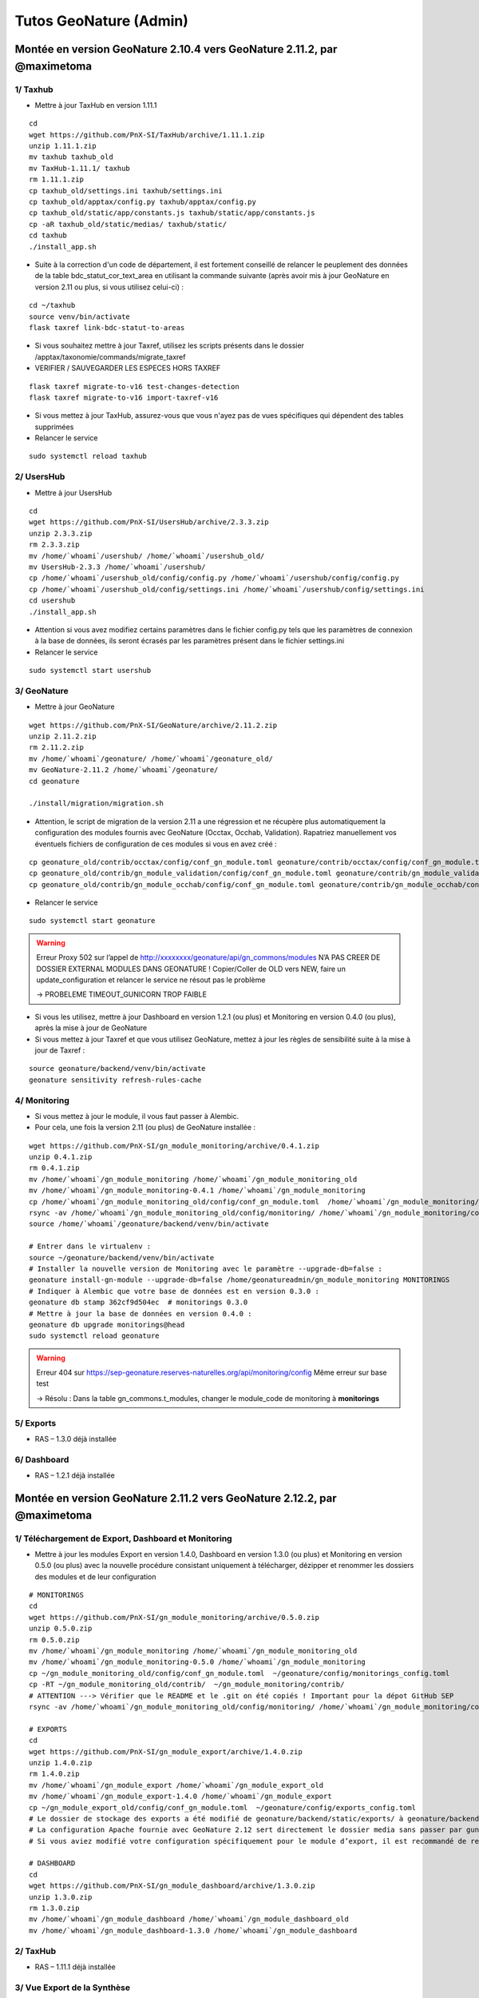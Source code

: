 Tutos GeoNature (Admin)
=======================

Montée en version GeoNature 2.10.4 vers GeoNature 2.11.2, par @maximetoma
-------------------------------------------------------------------------

1/ Taxhub
~~~~~~~~~

- Mettre à jour TaxHub en version 1.11.1

::

  cd
  wget https://github.com/PnX-SI/TaxHub/archive/1.11.1.zip
  unzip 1.11.1.zip
  mv taxhub taxhub_old
  mv TaxHub-1.11.1/ taxhub
  rm 1.11.1.zip
  cp taxhub_old/settings.ini taxhub/settings.ini
  cp taxhub_old/apptax/config.py taxhub/apptax/config.py
  cp taxhub_old/static/app/constants.js taxhub/static/app/constants.js
  cp -aR taxhub_old/static/medias/ taxhub/static/
  cd taxhub
  ./install_app.sh

- Suite à la correction d'un code de département, il est fortement conseillé de relancer le peuplement des données de la table bdc_statut_cor_text_area en utilisant la commande suivante (après avoir mis à jour GeoNature en version 2.11 ou plus, si vous utilisez celui-ci) :

::

  cd ~/taxhub
  source venv/bin/activate
  flask taxref link-bdc-statut-to-areas

- Si vous souhaitez mettre à jour Taxref, utilisez les scripts présents dans le dossier /apptax/taxonomie/commands/migrate_taxref
- VERIFIER / SAUVEGARDER LES ESPECES HORS TAXREF

::

  flask taxref migrate-to-v16 test-changes-detection
  flask taxref migrate-to-v16 import-taxref-v16
  
- Si vous mettez à jour TaxHub, assurez-vous que vous n'ayez pas de vues spécifiques qui dépendent des tables supprimées
- Relancer le service

::

  sudo systemctl reload taxhub

2/ UsersHub
~~~~~~~~~

- Mettre à jour UsersHub

::

  cd
  wget https://github.com/PnX-SI/UsersHub/archive/2.3.3.zip
  unzip 2.3.3.zip
  rm 2.3.3.zip
  mv /home/`whoami`/usershub/ /home/`whoami`/usershub_old/
  mv UsersHub-2.3.3 /home/`whoami`/usershub/
  cp /home/`whoami`/usershub_old/config/config.py /home/`whoami`/usershub/config/config.py
  cp /home/`whoami`/usershub_old/config/settings.ini /home/`whoami`/usershub/config/settings.ini
  cd usershub
  ./install_app.sh

- Attention si vous avez modifiez certains paramètres dans le fichier config.py tels que les paramètres de connexion à la base de données, ils seront écrasés par les paramètres présent dans le fichier settings.ini
- Relancer le service

::

  sudo systemctl start usershub


3/ GeoNature
~~~~~~~~~

- Mettre à jour GeoNature

::

  wget https://github.com/PnX-SI/GeoNature/archive/2.11.2.zip
  unzip 2.11.2.zip
  rm 2.11.2.zip
  mv /home/`whoami`/geonature/ /home/`whoami`/geonature_old/
  mv GeoNature-2.11.2 /home/`whoami`/geonature/
  cd geonature

  ./install/migration/migration.sh

- Attention, le script de migration de la version 2.11 a une régression et ne récupère plus automatiquement la configuration des modules fournis avec GeoNature (Occtax, Occhab, Validation). Rapatriez manuellement vos éventuels fichiers de configuration de ces modules si vous en avez créé :

::

  cp geonature_old/contrib/occtax/config/conf_gn_module.toml geonature/contrib/occtax/config/conf_gn_module.toml
  cp geonature_old/contrib/gn_module_validation/config/conf_gn_module.toml geonature/contrib/gn_module_validation/config/conf_gn_module.toml
  cp geonature_old/contrib/gn_module_occhab/config/conf_gn_module.toml geonature/contrib/gn_module_occhab/config/conf_gn_module.toml

- Relancer le service

::

  sudo systemctl start geonature

.. WARNING::

  Erreur Proxy 502 sur l’appel de http://xxxxxxxx/geonature/api/gn_commons/modules
  N’A PAS CREER DE DOSSIER EXTERNAL MODULES DANS GEONATURE !
  Copier/Coller de OLD vers NEW, faire un update_configuration et relancer le service ne résout pas le problème

  ->	PROBELEME TIMEOUT_GUNICORN TROP FAIBLE

- Si vous les utilisez, mettre à jour Dashboard en version 1.2.1 (ou plus) et Monitoring en version 0.4.0 (ou plus), après la mise à jour de GeoNature
- Si vous mettez à jour Taxref et que vous utilisez GeoNature, mettez à jour les règles de sensibilité suite à la mise à jour de Taxref :

::

  source geonature/backend/venv/bin/activate
  geonature sensitivity refresh-rules-cache

4/ Monitoring
~~~~~~~~~

- Si vous mettez à jour le module, il vous faut passer à Alembic.
- Pour cela, une fois la version 2.11 (ou plus) de GeoNature installée :

::

  wget https://github.com/PnX-SI/gn_module_monitoring/archive/0.4.1.zip
  unzip 0.4.1.zip
  rm 0.4.1.zip
  mv /home/`whoami`/gn_module_monitoring /home/`whoami`/gn_module_monitoring_old
  mv /home/`whoami`/gn_module_monitoring-0.4.1 /home/`whoami`/gn_module_monitoring
  cp /home/`whoami`/gn_module_monitoring_old/config/conf_gn_module.toml  /home/`whoami`/gn_module_monitoring/config/conf_gn_module.toml
  rsync -av /home/`whoami`/gn_module_monitoring_old/config/monitoring/ /home/`whoami`/gn_module_monitoring/config/monitoring/ --exclude=generic
  source /home/`whoami`/geonature/backend/venv/bin/activate

  # Entrer dans le virtualenv : 
  source ~/geonature/backend/venv/bin/activate
  # Installer la nouvelle version de Monitoring avec le paramètre --upgrade-db=false : 
  geonature install-gn-module --upgrade-db=false /home/geonatureadmin/gn_module_monitoring MONITORINGS
  # Indiquer à Alembic que votre base de données est en version 0.3.0 : 
  geonature db stamp 362cf9d504ec  # monitorings 0.3.0
  # Mettre à jour la base de données en version 0.4.0 : 
  geonature db upgrade monitorings@head
  sudo systemctl reload geonature

.. WARNING::

  Erreur 404 sur https://sep-geonature.reserves-naturelles.org/api/monitoring/config
  Même erreur sur base test

  -> Résolu : Dans la table gn_commons.t_modules, changer le module_code de monitoring à **monitorings**

5/ Exports
~~~~~~~~~

- RAS – 1.3.0 déjà installée

6/ Dashboard
~~~~~~~~~

- RAS – 1.2.1 déjà installée


Montée en version GeoNature 2.11.2 vers GeoNature 2.12.2, par @maximetoma
-------------------------------------------------------------------------

1/ Téléchargement de Export, Dashboard et Monitoring
~~~~~~~~~~~~~~~~~~~~~~~~~~~~~~~~~~~~~~~~~~~~~~~~~~~~

- Mettre à jour les modules Export en version 1.4.0, Dashboard en version 1.3.0 (ou plus) et Monitoring en version 0.5.0 (ou plus) avec la nouvelle procédure consistant uniquement à télécharger, dézipper et renommer les dossiers des modules et de leur configuration

::

  # MONITORINGS
  cd
  wget https://github.com/PnX-SI/gn_module_monitoring/archive/0.5.0.zip
  unzip 0.5.0.zip
  rm 0.5.0.zip
  mv /home/`whoami`/gn_module_monitoring /home/`whoami`/gn_module_monitoring_old
  mv /home/`whoami`/gn_module_monitoring-0.5.0 /home/`whoami`/gn_module_monitoring
  cp ~/gn_module_monitoring_old/config/conf_gn_module.toml  ~/geonature/config/monitorings_config.toml
  cp -RT ~/gn_module_monitoring_old/contrib/  ~/gn_module_monitoring/contrib/
  # ATTENTION ---> Vérifier que le README et le .git on été copiés ! Important pour la dépot GitHub SEP
  rsync -av /home/`whoami`/gn_module_monitoring_old/config/monitoring/ /home/`whoami`/gn_module_monitoring/config/monitoring/ --exclude=generic
  
  # EXPORTS
  cd
  wget https://github.com/PnX-SI/gn_module_export/archive/1.4.0.zip
  unzip 1.4.0.zip
  rm 1.4.0.zip
  mv /home/`whoami`/gn_module_export /home/`whoami`/gn_module_export_old
  mv /home/`whoami`/gn_module_export-1.4.0 /home/`whoami`/gn_module_export
  cp ~/gn_module_export_old/config/conf_gn_module.toml  ~/geonature/config/exports_config.toml
  # Le dossier de stockage des exports a été modifié de geonature/backend/static/exports/ à geonature/backend/media/exports/.
  # La configuration Apache fournie avec GeoNature 2.12 sert directement le dossier media sans passer par gunicorn.
  # Si vous aviez modifié votre configuration spécifiquement pour le module d’export, il est recommandé de retirer cette partie spécifique au profit de la configuration générique de GeoNature
  
  # DASHBOARD
  cd
  wget https://github.com/PnX-SI/gn_module_dashboard/archive/1.3.0.zip
  unzip 1.3.0.zip
  rm 1.3.0.zip
  mv /home/`whoami`/gn_module_dashboard /home/`whoami`/gn_module_dashboard_old
  mv /home/`whoami`/gn_module_dashboard-1.3.0 /home/`whoami`/gn_module_dashboard


2/ TaxHub
~~~~~~~~~

- RAS – 1.11.1 déjà installée

3/ Vue Export de la Synthèse
~~~~~~~~~~~~~~~~~~~~~~~~~~~~

- La vue gn_synthese.v_synthese_for_export définissant la structure et le contenu des exports de la Synthèse a été modifiée pour être optimisée. Si vous l'aviez customisée, reportée vos modifications manuellement après la mise à jour de GeoNature

.. IMPORTANT::

  Vérifier que je n'ai rien apporté/modifié sur cette vue

4/ GeoNature
~~~~~~~~~~~~

- Mettre à jour GeoNature

::

  cd
  wget https://github.com/PnX-SI/GeoNature/archive/2.12.2.zip
  unzip 2.12.2.zip
  rm 2.12.2.zip
  mv /home/`whoami`/geonature/ /home/`whoami`/geonature_old/
  mv GeoNature-2.12.2 /home/`whoami`/geonature/
  cd geonature

  ./install/migration/migration.sh

  # Lancer la commande pour rafraichir les images monitorings
  source backend/venv/bin/activate
  geonature monitorings process_img

- Relancer les services (optionnel)

::

  sudo systemctl start geonature
  sudo systemctl restart geonature-worker
  sudo systemctl restart usershub
  sudo systemctl restart taxhub


- Le script ``migration.sh`` se charge de déplacer automatiquement les différents fichiers suite à la réorganisation des dossiers (customisation, médias, mobile, configuration centralisée des modules)

.. IMPORTANT::

  ERREUR 403 FORBIDEN sur GeoNature, idem sur version non test ? Du à la configuration apache qui change ? Pas réussi à résoudre sur test en télétravail
  /// RAS sur la version PROD (ONLINE)

5/ Autres
~~~~~~~~~

- Il est fortement conseillé d'utiliser la configuration Apache générée par défaut dans ``/etc/apache2/conf-available/geonature.conf`` et de l'inclure dans votre vhost (``/etc/apache2/sites-available/geonature.conf`` et/ou ``/etc/apache2/sites-available/geonature-le-ssl.conf``), en suivant la `documentation dédiée <https://docs.geonature.fr/installation.html#configuration-apache>`_
- Les taches automatisées sont désormais gérées par Celery Beat et installées avec GeoNature. Si vous aviez mis en place des crons pour mettre à jour les profils de taxons (ou les données du module Dashboard, ou les exports planifiés du module Export), supprimez les (dans /etc/cron.d/geonature ou crontab -e) car ils ne sont plus utiles
- Si vous aviez customisé la page d’accueil de GeoNature en modifiant les composants ``frontend/src/custom/components/introduction/introduction.component.html`` et ``frontend/src/custom/components/footer/footer.component.html`` ceux-ci ont été supprimés au profit de paramètres de configuration. Il vous faut donc déplacer votre customisation dans les paramètres ``TITLE``, ``INTRODUCTION`` et ``FOOTER`` de la nouvelle section ``[HOME]`` de la configuration de GeoNature. Vous pouvez renseigner du code HTML sur plusieurs lignes en le plaçant entre triple quote (``"""<b>Hello</b>"""``).
- Les paramètres de configuration suivants ont été supprimés et doivent être retirés de votre fichier de configuration (``config/geonature_config.toml``) s’ils sont présents :

    - ``LOGO_STRUCTURE_FILE`` (si vous aviez renommé votre logo, déplacez le dans ``geonature/custom/images/logo_structure.png``)
    - ``UPLOAD_FOLDER`` (si vous l’aviez déplacé, renommez votre dossier d’upload en attachments et placez-le dans le dossier des médias (``geonature/backend/media/`` par défaut, paramétrable via ``MEDIA_FOLDER``))
    - ``BASE_DIR``

6/ Occtax et champs additionnels
~~~~~~~~~~~~~~~~~~~~~~~~~~~~~~~~

- Les champs additionnels de type ``bool_radio`` ne sont plus supportés.
Si vous utilisiez ce type de widget dans vos champs additionnels d'Occtax, ils seront automatiquement remplacés par un widget de type ``radio``.
Vous devez changer le champs ``field_values`` sur le modèle suivant : ``[{"label": "Mon label vrai", "value": true }, {"label": "Mon label faux", "value": false }]``.
- Les champs de formulaire de type ``radio``, ``select``, ``multiselect`` et ``checkbox``, attendent désormais une liste de dictionnaire ``{value, label}`` (voir doc des champs additionnels) (#2214)
La rétrocompatibilité avec des listes simples est maintenue, mais vous êtes invités à modifier ces champs dans le backoffice.
Pour conserver le bon affichage lors de l'édition des données, renseignez l'ancienne valeur deux fois dans la clé ``value`` et la clé ``label``.

7/ Monitoring et liste des JDD
~~~~~~~~~~~~~~~~~~~~~~~~~~~~~~

- L'utilisation du widget ``datalist`` pour les jeux de données est à proscrire. Si vous utilisez ce composant dans vos fichiers de configuration, il faut les modifier en remplaçant par le widget ``dataset``.

::

  "id_dataset": {
    "type_widget": "dataset",
    "attribut_label": "Jeu de données",
    "type_util": "dataset",
    "required": true,
    "module_code": "__MODULE.MODULE_CODE",
  },
  
.. NOTE::

  Dans VSCode, ``Ctrl + Maj + F`` pour vérifier les fichiers concernés par `"type_widget": "datalist"`, puis ``Ctrl + Maj + H`` pour remplacer par `"type_widget": "dataset"`.
  
.. image:: _static/gnadmin_211_212.jpg

8/ NOTA BENE
~~~~~~~~~~~~

.. NOTE::

  NOTA BENE : Il n'est plus nécessaire de rebuilder le frontend ni de recharger GeoNature manuellement à chaque modification de la configuration de GeoNature ou de ses modules


.. NOTE::

  NOTA BENE : Les taches automatisées sont désormais gérées par Celery Beat et installées avec GeoNature. Si vous aviez mis en place des crons pour mettre à jour les profils de taxons (ou les données du module Dashboard, ou les exports planifiés du module Export), supprimez les (dans ``/etc/cron.d/geonature`` ou ``crontab -e``) car ils ne sont plus utiles



Montée en version GeoNature 2.12.3 vers GeoNature 2.13.0, par @maximetoma
-------------------------------------------------------------------------

1/ Téléchargement de Export, Dashboard et Monitoring
~~~~~~~~~~~~~~~~~~~~~~~~~~~~~~~~~~~~~~~~~~~~~~~~~~~~

- Mettre à jour les modules Export en version 1.4.0, Dashboard en version 1.3.0 (ou plus) et Monitoring en version 0.5.0 (ou plus) avec la nouvelle procédure consistant uniquement à télécharger, dézipper et renommer les dossiers des modules et de leur configuration

::

  # MONITORINGS
  cd
  wget https://github.com/PnX-SI/gn_module_monitoring/archive/0.7.0.zip
  unzip 0.7.0.zip
  rm 0.7.0.zip
  mv /home/`whoami`/gn_module_monitoring /home/`whoami`/gn_module_monitoring_old
  mv /home/`whoami`/gn_module_monitoring-0.7.0 /home/`whoami`/gn_module_monitoring
  cp -RT ~/gn_module_monitoring_old/contrib/  ~/gn_module_monitoring/contrib/
  # ATTENTION ---> Vérifier que le README et le .git on été copiés ! Important pour la dépot GitHub SEP
  # rsync -av /home/`whoami`/gn_module_monitoring_old/config/monitoring/ /home/`whoami`/gn_module_monitoring/config/monitoring/ --exclude=generic
  
  # EXPORTS
  cd
  wget https://github.com/PnX-SI/gn_module_export/archive/1.6.0.zip
  unzip 1.6.0.zip
  rm 1.6.0.zip
  mv /home/`whoami`/gn_module_export /home/`whoami`/gn_module_export_old
  mv /home/`whoami`/gn_module_export-1.6.0 /home/`whoami`/gn_module_export
  # Le dossier de stockage des exports a été modifié de geonature/backend/static/exports/ à geonature/backend/media/exports/.
  # La configuration Apache fournie avec GeoNature 2.12 sert directement le dossier media sans passer par gunicorn.
  # Si vous aviez modifié votre configuration spécifiquement pour le module d’export, il est recommandé de retirer cette partie spécifique au profit de la configuration générique de GeoNature
  
  # DASHBOARD
  cd
  wget https://github.com/PnX-SI/gn_module_dashboard/archive/1.4.0.zip
  unzip 1.4.0.zip
  rm 1.4.0.zip
  mv /home/`whoami`/gn_module_dashboard /home/`whoami`/gn_module_dashboard_old
  mv /home/`whoami`/gn_module_dashboard-1.4.0 /home/`whoami`/gn_module_dashboard


2/ TaxHub
~~~~~~~~~

::

    cd
    wget https://github.com/PnX-SI/TaxHub/archive/1.12.0.zip
    unzip 1.12.0.zip
    rm 1.12.0.zip
    mv taxhub taxhub_old
    mv TaxHub-1.12.0/ taxhub

    cp taxhub_old/settings.ini taxhub/settings.ini
    cp taxhub_old/apptax/config.py taxhub/apptax/config.py
    cp taxhub_old/static/app/constants.js taxhub/static/app/constants.js

    cp -aR taxhub_old/static/medias/ taxhub/static/

    cd taxhub
    ./install_app.sh

3/ UsersHub
~~~~~~~~~

- RAS – 2.3.4 déjà installée


4/ GeoNature
~~~~~~~~~~~~

- Mettre à jour GeoNature

::

  cd
  wget https://github.com/PnX-SI/GeoNature/archive/2.13.0.zip
  unzip 2.13.0.zip
  rm 2.13.0.zip
  mv /home/`whoami`/geonature/ /home/`whoami`/geonature_old/
  mv GeoNature-2.13.0 /home/`whoami`/geonature/
  cd geonature

  ./install/migration/migration.sh

  # Lancer la commande pour rafraichir les images monitorings
  source backend/venv/bin/activate
  geonature monitorings process_img

- Relancer les services (optionnel)

::

  sudo systemctl start geonature
  sudo systemctl restart geonature-worker
  sudo systemctl restart usershub
  sudo systemctl restart taxhub


5/ NOTA BENE
~~~~~~~~~~~~

.. NOTE::

  NOTA BENE : Les permissions existantes sur vos différents groupes et utilisateurs sont récupérées et remises à plat automatiquement sans système d'héritage. Vérifiez cependant les permissions après la mise à jour de vos groupes et utilisateurs.


.. NOTE::

  NOTA BENE : Désormais, quand vous installerez un nouveau module (ou sous-module), pour le voir affiché dans le menu et y avoir accès, il faudra lui appliquer des permissions aux groupes ou utilisateurs qui doivent y accéder.


6/ Monitoring et permissions
~~~~~~~~~~~~~~~~~~~~~~~~~~~~~~

- Si elle est renseignée dans la configuration de vos sous-modules, la variable permission_objects est à déplacer du fichier module.json au fichier config.json de ces sous-modules
- Après mise à jour du module, utiliser la commande pour générer les permissions disponibles pour les sous-modules déjà installés  ``geonature monitorings update_module_available_permissions``

  
.. NOTE::

  Réadapter les permissions comme suit :


Montée en version GeoNature 2.13.3 vers GeoNature 2.14.1, par @maximetoma
-------------------------------------------------------------------------

Lancer la maintenance : 

::

  sudo a2dissite geonature && sudo a2ensite geonature_maintenance && sudo apachectl restart

1/ TaxHub et UsersHub
~~~~~~~~~~~~~~~~~~~~~

- Mettre à jour les modules TaxHub (> 1.13.3) et UsersHub (> 2.4.0), dont une MAJ de TaxRef v16 vers v17

::

  # USERSHUB / TAXHUB
  cd
  wget https://github.com/PnX-SI/UsersHub/archive/2.4.2.zip && wget https://github.com/PnX-SI/TaxHub/archive/1.14.0.zip
  unzip 2.4.2.zip && unzip 1.14.0.zip
  rm 2.4.2.zip && rm 1.14.0.zip

  mv /home/`whoami`/usershub/ /home/`whoami`/usershub_old/ && mv UsersHub-2.4.2 /home/`whoami`/usershub/
  mv /home/`whoami`/taxhub/ /home/`whoami`/taxhub_old/ && mv TaxHub-1.14.0 /home/`whoami`/taxhub/

  cp /home/`whoami`/usershub_old/config/config.py /home/`whoami`/usershub/config/config.py && cp /home/`whoami`/usershub_old/config/settings.ini /home/`whoami`/usershub/config/settings.ini
  cp taxhub_old/settings.ini taxhub/settings.ini && cp taxhub_old/apptax/config.py taxhub/apptax/config.py && cp taxhub_old/static/app/constants.js taxhub/static/app/constants.js && cp -aR taxhub_old/static/medias/ taxhub/static/

  # Attention si vous avez modifiez certains paramètres dans le fichier config.py tels que les paramètres de connexion à la base de données, ils seront écrasés par les paramètres présent dans le fichier settings.ini

  cd usershub && ./install_app.sh

  cd && cd taxhub && ./install_app.sh

  sudo systemctl start usershub && sudo systemctl start taxhub


2/ Téléchargement de Export, Dashboard et Monitoring
~~~~~~~~~~~~~~~~~~~~~~~~~~~~~~~~~~~~~~~~~~~~~~~~~~~~

- Mettre à jour les modules Export en version 1.7.0, Dashboard en version 1.5.0 (ou plus) et Monitoring en version 0.7.2 (ou plus) avec la nouvelle procédure consistant uniquement à télécharger, dézipper et renommer les dossiers des modules et de leur configuration

::

  # MONITORINGS / EXPORTS / DASHBOARD
  cd
  wget https://github.com/PnX-SI/gn_module_monitoring/archive/0.7.3.zip && wget https://github.com/PnX-SI/gn_module_export/archive/1.7.0.zip && wget https://github.com/PnX-SI/gn_module_dashboard/archive/1.5.0.zip
  unzip 0.7.3.zip && unzip 1.7.0.zip && unzip 1.5.0.zip
  rm 0.7.3.zip && rm 1.7.0.zip && rm 1.5.0.zip

  mv /home/`whoami`/gn_module_monitoring /home/`whoami`/gn_module_monitoring_old && mv /home/`whoami`/gn_module_monitoring-0.7.3 /home/`whoami`/gn_module_monitoring
  mv /home/`whoami`/gn_module_export /home/`whoami`/gn_module_export_old && mv /home/`whoami`/gn_module_export-1.7.0 /home/`whoami`/gn_module_export
  mv /home/`whoami`/gn_module_dashboard /home/`whoami`/gn_module_dashboard_old && mv /home/`whoami`/gn_module_dashboard-1.5.0 /home/`whoami`/gn_module_dashboard

  cp -RT ~/gn_module_monitoring_old/contrib/  ~/gn_module_monitoring/contrib/

  # ATTENTION ---> Vérifier que le README et le .git on été copiés ! Important pour la dépot GitHub SEP
  # rsync -av /home/`whoami`/gn_module_monitoring_old/config/monitoring/ /home/`whoami`/gn_module_monitoring/config/monitoring/ --exclude=generic
  

3/ GeoNature
~~~~~~~~~~~~

.. WARNING::

  Les paramètres de la synthèse permettant de spécifier le nom de certaines colonnes de la vue d'export sont dépréciés (``EXPORT_ID_SYNTHESE_COL``, ``EXPORT_ID_DIGITISER_COL``, ``EXPORT_OBSERVERS_COL``, ``EXPORT_GEOJSON_4326_COL``, ``EXPORT_GEOJSON_LOCAL_COL``).

.. WARNING::

  Si vous aviez surcouché la vue par défaut ``gn_synthese.v_synthese_for_export``, il est recommandé de ne plus le faire et de plutôt utiliser le nouveau paramètre ``EXPORT_OBSERVATIONS_CUSTOM_VIEWS`` permettant de se créer ses propres vues d'export personnalisées. Voir "Export des observations" dans la documentation du module Synthèse (https://docs.geonature.fr/admin-manual.html#module-synthese)


- Mettre à jour GeoNature

::

  cd && wget https://github.com/PnX-SI/GeoNature/archive/2.14.1.zip && unzip 2.14.1.zip && rm 2.14.1.zip
  mv /home/`whoami`/geonature/ /home/`whoami`/geonature_old/ && mv GeoNature-2.14.1 /home/`whoami`/geonature/

  cd geonature && ./install/migration/migration.sh

- Lancer la commande pour rafraichir les images monitorings

::

  source backend/venv/bin/activate && geonature monitorings process_all && cd

- Relancer les services (optionnel)

::

  sudo systemctl start geonature && sudo systemctl restart geonature geonature-worker usershub taxhub apache2 && cd


.. IMPORTANT::

  J'ai eu une erreur 500 sur https://sep-geonature.reserves-naturelles.org/api/synthese/for_web?limit=100&format=ungrouped_geom
  CRASH du module SYNTHESE

  Résolution : changement dans ma config de GeoNature

  ::

    [SYNTHESE]
      AREA_FILTERS = [
          { label = "Communes", type_code = "COM" },
          { label = "Réserves Naturelles", type_code = ["RNN","RNR"] },
        ]

      LIST_COLUMNS_FRONTEND = [
            { prop = "nom_vern_or_lb_nom", name = "Taxon" },
            { prop = "count_min_max", name = "Effectif" },
            { prop = "date_min", name = "Date début" },
            { prop = "observers", name = "Observateurs" },
            { prop = "dataset_name", name = "Jeu de données" }
        ]

        ADDITIONAL_COLUMNS_FRONTEND = [
            { prop = "lb_nom", name = "Nom scientifique" },
        ]

  J'ai eu un soucis avec l'afficahge de mes sous-module monitoring -> pb de permissions ???

  ``La gestion des permissions est définie pour chaque objet (module, site, visite) et l'objet ALL n'est plus pris en compte (#249). De fait les paramètres cruved des fichiers de configuration ainsi que permission object de module.json sont obsolètes.``

  Re-définition de toutes les permissions de tous les sous-modules...


4/ MAJ TaxRef v17
~~~~~~~~~~~~~~~~~

.. WARNING::

  La migration d'une version de Taxref est une opération conséquente. Ce script permet d'automatiser au maximum les opérations, mais certaines parties reviennent à l'administrateur de données et il est important de comprendre les différentes étapes.

.. WARNING::

  Il est important aussi de faire une sauvegarde avant de réaliser ces opérations et de faire des tests et vérifications des données au fur et à mesure et à la fin des opérations.

Application des évolutions du schéma taxonomie :

::

  cd && source geonature/backend/venv/bin/activate && geonature db autoupgrade

.. INFORMATION::

  Le passage vers une nouvelle version de Taxref se fait en 2 étapes, disponibles sous forme de commandes python.

  Un export des changements est réalisé à l'issue du script, dans le fichier liste_changements.csv.

  Ce script réalise les opérations suivantes :

  - Télécharge la version de Taxref et l'importe dans les tables taxonomie.import_taxref, taxonomie.cdnom_disparu
  - Analyse des données dans la Synthèse de GeoNature et identification de celles dont le cd_nom a disparu dans la nouvelle version de Taxref (listés dans le fichier liste_cd_nom_disparus_synthese.csv)
  - Insertion des cd_noms de remplacement de ceux ayant disparus dans bib_noms, si non déjà présents
  - Identification des cd_noms ayant disparu dans la table taxonomie.bib_noms
  - Liste des cd_nom supprimés de taxonomie.bib_noms dans le fichier liste_cd_nom_disparus_bib_noms.csv
  - Détection et export des changements à venir dans le schéma temporaire tmp_taxref_changes et sa table comp_grap
  - Liste dans le fichier liste_changements.csv les changements qui vont être réalisés (et leur nombre dans le fichier nb_changements.csv) et les potentiels conflits qu'il faut résoudre en amont

Importer TaxRef v17

::

  cd && cd taxhub && source venv/bin/activate
  flask taxref migrate-to-v17 import-taxref-v17 # Import de TaxRef

.. WARNING::

  Analysez les fichiers CSV générés dans le dossier tmp. Réalisez les corrections de données en fonction :

  - Répercuter les conséquences des cd_noms disparus sur les données de GeoNature (Synthèse, Occtax et éventuelles autres sources).
  - Gérer les attributs en conflit (cd_nom mergés et attributs incohérents)
  - Gérer les éventuels splits
  - Vérifier les éventuels taxons locaux (Hors Taxref) si ils ont été ajoutés dans la nouvelle version de Taxref

  Toutes ces opérations peuvent être regroupés dans un fichier SQL exécuté dans le script d'application des mises à jour.

Test des changements qui seront réalisés lors de la migration vers TaxRef v17

::

  flask taxref migrate-to-v17 test-changes-detection --keep-cdnom

Application des modifications dues au changement de Taxref

::

  flask taxref migrate-to-v17 apply-changes --keep-cdnom
  flask taxref link-bdc-statut-to-areas

  deactivate && cd && source geonature/backend/venv/bin/activate && geonature sensitivity refresh-rules-cache # MISE A JOUR DES REGLES DE SENSIBILITE


.. INFORMATION::

  Le script ne peut s'exécuter entièrement que s'il n'y a plus de conflits. Le script vous indiquera les éventuelles corrections restant à faire. Les différents fichiers CSV du dossier tmp seront mis à jour par ce script, ainsi qu'un fichier complémentaire ``liste_donnees_cd_nom_manquant.csv``

  Informations complémentaires : https://github.com/PnX-SI/TaxHub/tree/master/apptax/taxonomie/commands/migrate_taxref

Mettre fin à la maintenance : 

::

  sudo a2dissite geonature_maintenance && sudo a2ensite geonature && sudo apachectl restart
